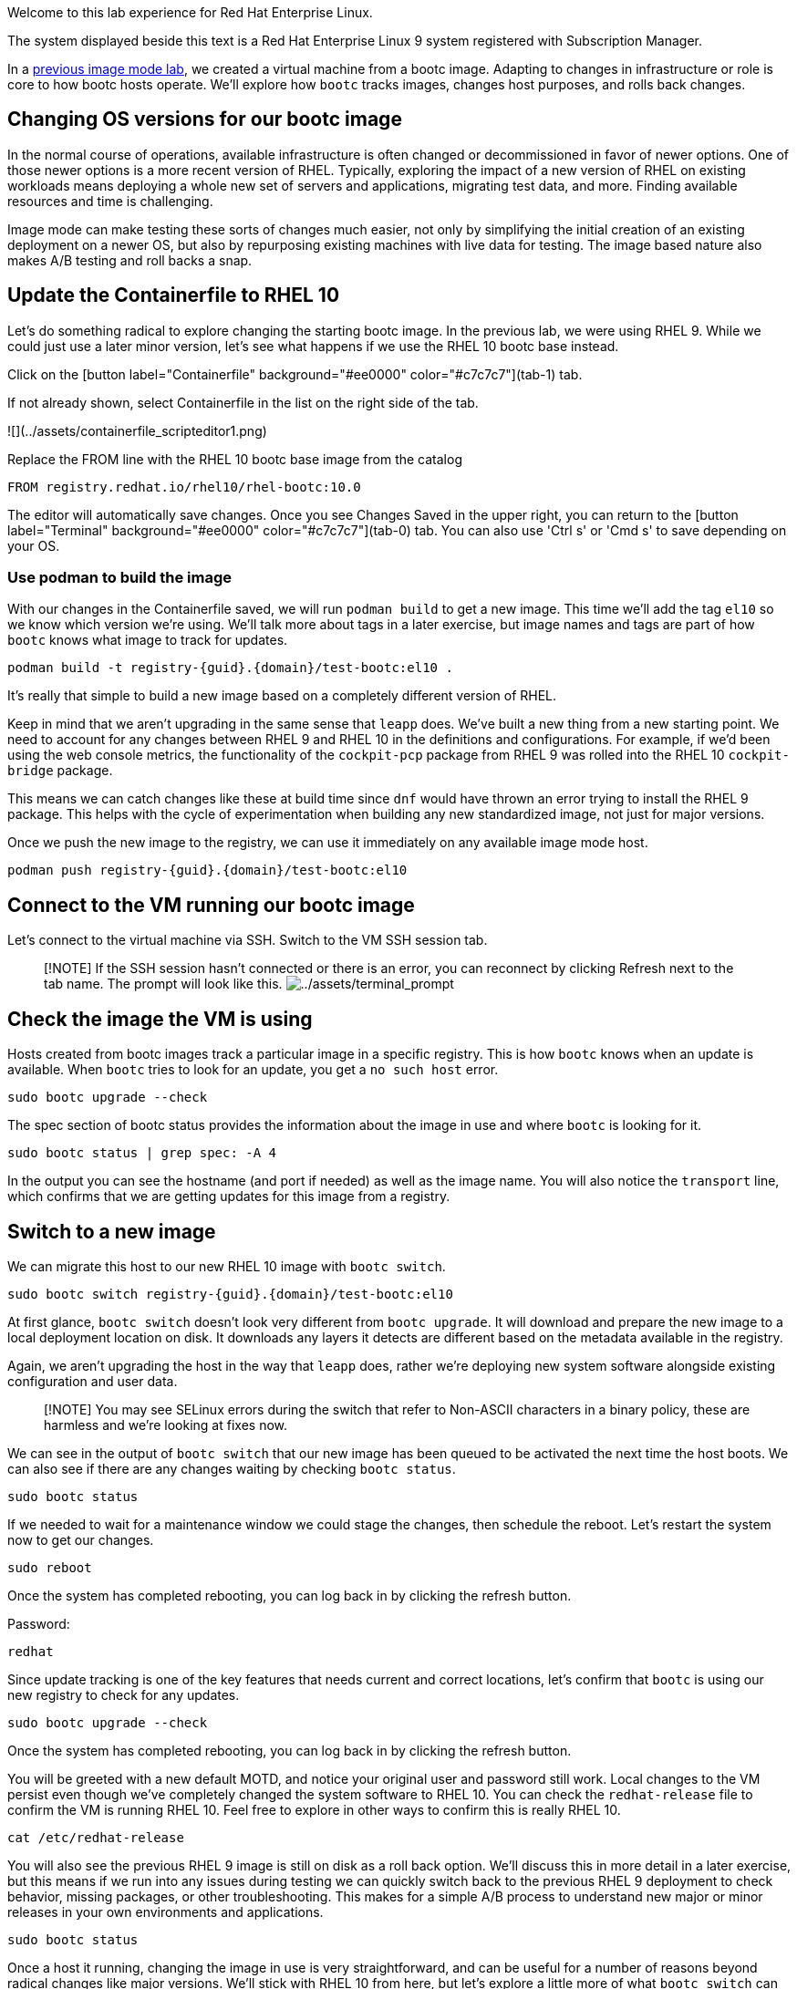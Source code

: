 Welcome to this lab experience for Red Hat Enterprise Linux.

The system displayed beside this text is a Red Hat Enterprise Linux 9
system registered with Subscription Manager.

In a
https://www.redhat.com/en/introduction-to-image-mode-for-red-hat-enterprise-linux-interactive-lab[previous
image mode lab], we created a virtual machine from a bootc image.
Adapting to changes in infrastructure or role is core to how bootc hosts
operate. We’ll explore how `+bootc+` tracks images, changes host
purposes, and rolls back changes.

== Changing OS versions for our bootc image

In the normal course of operations, available infrastructure is often changed or decommissioned in favor of newer options. One of those newer options is a more recent version of RHEL. Typically, exploring the impact of a new version of RHEL on existing workloads means deploying a whole new set of servers and applications, migrating test data, and more. Finding available resources and time is challenging.

Image mode can make testing these sorts of changes much easier, not only by simplifying the initial creation of an existing deployment on a newer OS, but also by repurposing existing machines with live data for testing. The image based nature also makes A/B testing and roll backs a snap.

== Update the Containerfile to RHEL 10

Let's do something radical to explore changing the starting bootc image. In the previous lab, we were using RHEL 9. While we could just use a later minor version, let's see what happens if we use the RHEL 10 bootc base instead.

Click on the [button label="Containerfile" background="#ee0000" color="#c7c7c7"](tab-1) tab.

If not already shown, select Containerfile in the list on the right side of the tab.

![](../assets/containerfile_scripteditor1.png)

Replace the FROM line with the RHEL 10 bootc base image from the catalog

----
FROM registry.redhat.io/rhel10/rhel-bootc:10.0
----

The editor will automatically save changes. Once you see Changes Saved in the upper right, you can return to the [button label="Terminal" background="#ee0000" color="#c7c7c7"](tab-0) tab. You can also use 'Ctrl s' or 'Cmd s' to save depending on your OS.

=== Use podman to build the image
With our changes in the Containerfile saved, we will run `podman build` to get a new image. This time we'll add the tag `el10` so we know which version we're using. We'll talk more about tags in a later exercise, but image names and tags are part of how `bootc` knows what image to track for updates.

[source,bash,run]
----
podman build -t registry-{guid}.{domain}/test-bootc:el10 .
----

It's really that simple to build a new image based on a completely different version of RHEL.

Keep in mind that we aren't upgrading in the same sense that `leapp` does. We've built a new thing from a new starting point. We need to account for any changes between RHEL 9 and RHEL 10 in the definitions and configurations. For example, if we'd been using the web console metrics, the functionality of the `cockpit-pcp` package from RHEL 9 was rolled into the RHEL 10 `cockpit-bridge` package.

This means we can catch changes like these at build time since `dnf` would have thrown an error trying to install the RHEL 9 package. This helps with the cycle of experimentation when building any new standardized image, not just for major versions.

Once we push the new image to the registry, we can use it immediately on any available image mode host.
[source,bash,run]
----
podman push registry-{guid}.{domain}/test-bootc:el10 
----

== Connect to the VM running our bootc image

Let’s connect to the virtual machine via SSH. Switch to the VM SSH session tab.

____
{empty}[!NOTE] If the SSH session hasn’t connected or there is an error,
you can reconnect by clicking Refresh next to the tab name. The prompt
will look like this.
image:../assets/terminal_prompt.png[../assets/terminal_prompt]
____



== Check the image the VM is using

Hosts created from bootc images track a particular image in a specific
registry. This is how `+bootc+` knows when an update is available. When
`+bootc+` tries to look for an update, you get a `+no such host+` error.

[source,bash,run]
----
sudo bootc upgrade --check
----

The spec section of bootc status provides the information about the
image in use and where `+bootc+` is looking for it.

[source,bash,run]
----
sudo bootc status | grep spec: -A 4
----

In the output you can see the hostname (and port if needed) as well as
the image name. You will also notice the `+transport+` line, which
confirms that we are getting updates for this image from a registry.

== Switch to a new image

We can migrate this host to our new RHEL 10 image with `bootc switch`.
[source,bash,run]
----
sudo bootc switch registry-{guid}.{domain}/test-bootc:el10
----

At first glance, `+bootc switch+` doesn’t look very different from
`+bootc upgrade+`. It will download and prepare the new image to a local
deployment location on disk. It downloads any layers it detects are
different based on the metadata available in the registry.

Again, we aren't upgrading the host in the way that `leapp` does, rather we're deploying new system software alongside existing configuration and user data.

> [!NOTE]
> You may see SELinux errors during the switch that refer to Non-ASCII characters in a binary policy, these are harmless and we're looking at fixes now.

We can see in the output of `+bootc switch+` that our new image has been
queued to be activated the next time the host boots. We can also see if
there are any changes waiting by checking `+bootc status+`.

[source,bash,run]
----
sudo bootc status
----

If we needed to wait for a maintenance window we could stage the
changes, then schedule the reboot. Let’s restart the system now to get
our changes.

[source,bash,run]
----
sudo reboot
----

Once the system has completed rebooting, you can log back in by clicking
the refresh button.

Password:

[source,bash,run]
----
redhat
----

Since update tracking is one of the key features that needs current and
correct locations, let’s confirm that `+bootc+` is using our new
registry to check for any updates.

[source,bash,run]
----
sudo bootc upgrade --check
----


Once the system has completed rebooting, you can log back in by clicking the refresh button.

You will be greeted with a new default MOTD, and notice your original user and password still work. Local changes to the VM persist even though we've completely changed the system software to RHEL 10. You can check the `redhat-release` file to confirm the VM is running RHEL 10. Feel free to explore in other ways to confirm this is really RHEL 10.

[source,bash,run]
----
cat /etc/redhat-release
----

You will also see the previous RHEL 9 image is still on disk as a roll back option. We'll discuss this in more detail in a later exercise, but this means if we run into any issues during testing we can quickly switch back to the previous RHEL 9 deployment to check behavior, missing packages, or other troubleshooting.  This makes for a simple A/B process to understand new major or minor releases in your own environments and applications.

[source,bash,run]
----
sudo bootc status
----

Once a host it running, changing the image in use is very straightforward, and can be useful for a number of reasons beyond radical changes like major versions. We'll stick with RHEL 10 from here, but let's explore a little more of what `bootc switch` can do for us in the next few exercises.
